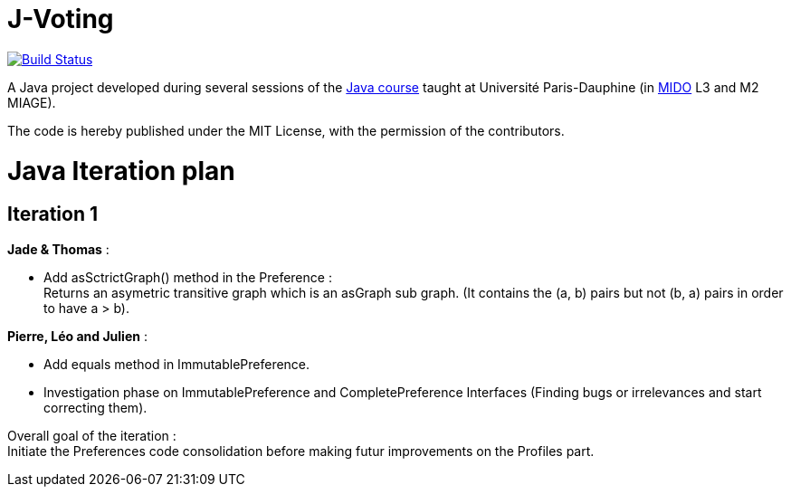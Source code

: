 = J-Voting
:gitHubUserName: oliviercailloux
:groupId: io.github.{gitHubUserName}
:artifactId: j-voting
:repository: J-Voting

image:https://travis-ci.com/{gitHubUserName}/{repository}.svg?branch=master["Build Status", link="https://travis-ci.com/{gitHubUserName}/{repository}"]

A Java project developed during several sessions of the https://github.com/oliviercailloux/java-course[Java course] taught at Université Paris-Dauphine (in http://www.mido.dauphine.fr/[MIDO] L3 and M2 MIAGE).

The code is hereby published under the MIT License, with the permission of the contributors.


= Java Iteration plan

== Iteration 1 

*Jade & Thomas* :

- Add asSctrictGraph() method in the Preference : + 
Returns an asymetric transitive graph which is an asGraph sub graph. (It contains the (a, b) pairs but not (b, a) pairs in order to have a > b).


*Pierre, Léo and Julien* : 

- Add equals method in ImmutablePreference. +
- Investigation phase on ImmutablePreference and CompletePreference Interfaces (Finding bugs or irrelevances and start correcting them).


Overall goal of the iteration : +
Initiate the Preferences code consolidation before making futur improvements on the Profiles part.




